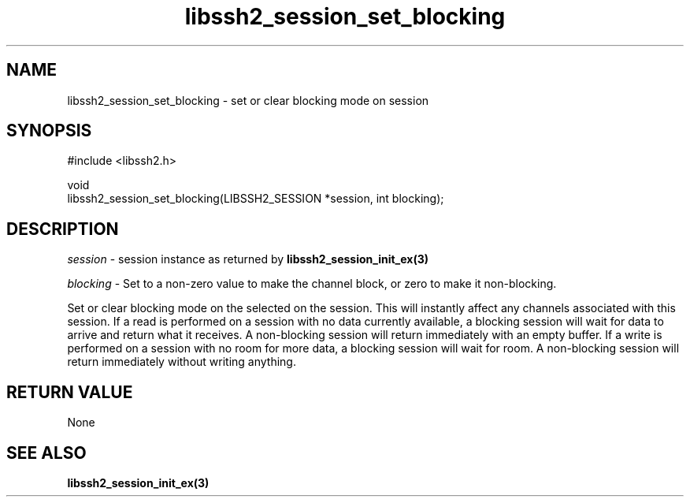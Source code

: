 .\" Copyright (C) The libssh2 project and its contributors.
.\" SPDX-License-Identifier: BSD-3-Clause
.TH libssh2_session_set_blocking 3 "1 Jun 2007" "libssh2 0.15" "libssh2"
.SH NAME
libssh2_session_set_blocking - set or clear blocking mode on session
.SH SYNOPSIS
.nf
#include <libssh2.h>

void
libssh2_session_set_blocking(LIBSSH2_SESSION *session, int blocking);
.fi
.SH DESCRIPTION
\fIsession\fP - session instance as returned by
.BR libssh2_session_init_ex(3)

\fIblocking\fP - Set to a non-zero value to make the channel block, or zero to
make it non-blocking.

Set or clear blocking mode on the selected on the session. This will
instantly affect any channels associated with this session. If a read is
performed on a session with no data currently available, a blocking session
will wait for data to arrive and return what it receives. A non-blocking
session will return immediately with an empty buffer. If a write is performed
on a session with no room for more data, a blocking session will wait for
room. A non-blocking session will return immediately without writing
anything.
.SH RETURN VALUE
None
.SH SEE ALSO
.BR libssh2_session_init_ex(3)
